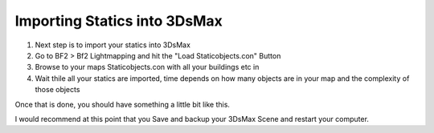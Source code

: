 
Importing Statics into 3DsMax
=============================

#. Next step is to import your statics into 3DsMax
#. Go to BF2 > Bf2 Lightmapping and hit the "Load Staticobjects.con" Button
#. Browse to your maps Staticobjects.con with all your buildings etc in 
#. Wait thile all your statics are imported, time depends on how many objects are in your map and the complexity of those objects

.. image:: https://media.realitymod.com/tutorials/Adv_3DsMax_LMing/Adv_3DsMax_LMing_000029.jpg

.. image:: https://media.realitymod.com/tutorials/Adv_3DsMax_LMing/Adv_3DsMax_LMing_000030.jpg
   :width: 750px
   :height: 630px

Once that is done, you should have something a little bit like this.

.. image:: https://media.realitymod.com/tutorials/Adv_3DsMax_LMing/Adv_3DsMax_LMing_000031.jpg
   :width: 750px
   :height: 406px

I would recommend at this point that you Save and backup your 3DsMax Scene and restart your computer.
